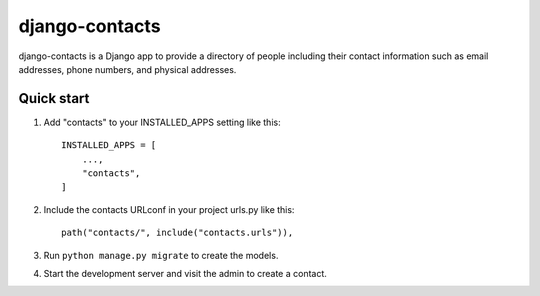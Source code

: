 ===============
django-contacts
===============

django-contacts is a Django app to provide a directory of
people including their contact information such as email addresses, phone numbers, and physical addresses.


Quick start
-----------

1. Add "contacts" to your INSTALLED_APPS setting like this::

    INSTALLED_APPS = [
        ...,
        "contacts",
    ]

2. Include the contacts URLconf in your project urls.py like this::

    path("contacts/", include("contacts.urls")),

3. Run ``python manage.py migrate`` to create the models.

4. Start the development server and visit the admin to create a contact.
